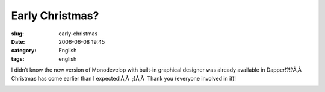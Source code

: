 Early Christmas?
################
:slug: early-christmas
:date: 2006-06-08 19:45
:category: English
:tags: english

I didn’t know the new version of Monodevelop with built-in graphical
designer was already available in Dapper!?!?Ã‚Â  Christmas has come
earlier than I expected!Ã‚Â  ;)Ã‚Â  Thank you (everyone involved in it)!

|image0|

.. |image0| image:: http://static.flickr.com/72/163203590_5323728d86.jpg
   :target: http://static.flickr.com/72/163203590_5323728d86_o.png
